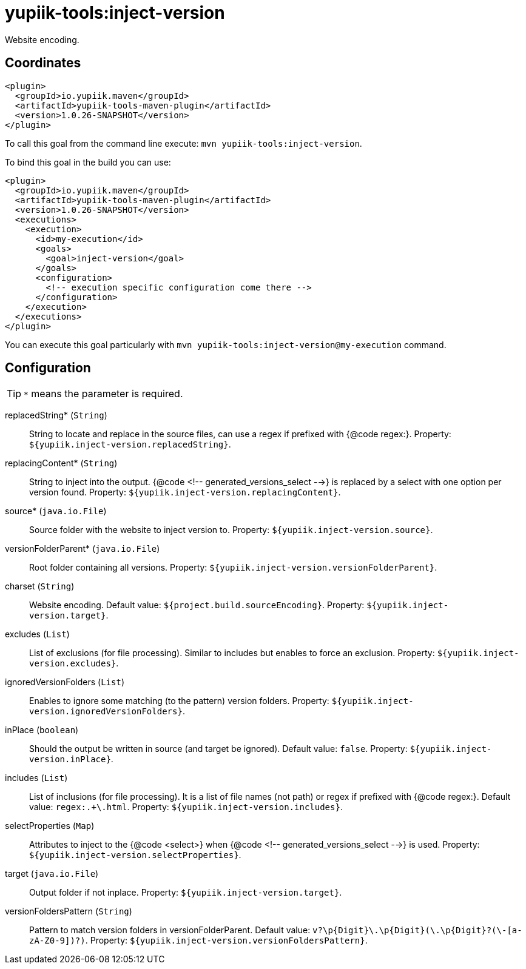= yupiik-tools:inject-version

Website encoding.

== Coordinates

[source,xml]
----
<plugin>
  <groupId>io.yupiik.maven</groupId>
  <artifactId>yupiik-tools-maven-plugin</artifactId>
  <version>1.0.26-SNAPSHOT</version>
</plugin>
----

To call this goal from the command line execute: `mvn yupiik-tools:inject-version`.

To bind this goal in the build you can use:

[source,xml]
----
<plugin>
  <groupId>io.yupiik.maven</groupId>
  <artifactId>yupiik-tools-maven-plugin</artifactId>
  <version>1.0.26-SNAPSHOT</version>
  <executions>
    <execution>
      <id>my-execution</id>
      <goals>
        <goal>inject-version</goal>
      </goals>
      <configuration>
        <!-- execution specific configuration come there -->
      </configuration>
    </execution>
  </executions>
</plugin>
----

You can execute this goal particularly with `mvn yupiik-tools:inject-version@my-execution` command.

== Configuration

TIP: `*` means the parameter is required.

replacedString* (`String`)::
String to locate and replace in the source files, can use a regex if prefixed with {@code regex:}. Property: `${yupiik.inject-version.replacedString}`.

replacingContent* (`String`)::
String to inject into the output. {@code <!-- generated_versions_select -->} is replaced by a select with one option per version found. Property: `${yupiik.inject-version.replacingContent}`.

source* (`java.io.File`)::
Source folder with the website to inject version to. Property: `${yupiik.inject-version.source}`.

versionFolderParent* (`java.io.File`)::
Root folder containing all versions. Property: `${yupiik.inject-version.versionFolderParent}`.

charset (`String`)::
Website encoding. Default value: `${project.build.sourceEncoding}`. Property: `${yupiik.inject-version.target}`.

excludes (`List`)::
List of exclusions (for file processing).
Similar to includes but enables to force an exclusion. Property: `${yupiik.inject-version.excludes}`.

ignoredVersionFolders (`List`)::
Enables to ignore some matching (to the pattern) version folders. Property: `${yupiik.inject-version.ignoredVersionFolders}`.

inPlace (`boolean`)::
Should the output be written in source (and target be ignored). Default value: `false`. Property: `${yupiik.inject-version.inPlace}`.

includes (`List`)::
List of inclusions (for file processing).
It is a list of file names (not path) or regex if prefixed with {@code regex:}. Default value: `regex:.+\.html`. Property: `${yupiik.inject-version.includes}`.

selectProperties (`Map`)::
Attributes to inject to the {@code <select>} when {@code <!-- generated_versions_select -->} is used. Property: `${yupiik.inject-version.selectProperties}`.

target (`java.io.File`)::
Output folder if not inplace. Property: `${yupiik.inject-version.target}`.

versionFoldersPattern (`String`)::
Pattern to match version folders in versionFolderParent. Default value: `v?\p{Digit}+\.\p{Digit}+(\.\p{Digit}+?(\-[a-zA-Z0-9]+)?)`. Property: `${yupiik.inject-version.versionFoldersPattern}`.

